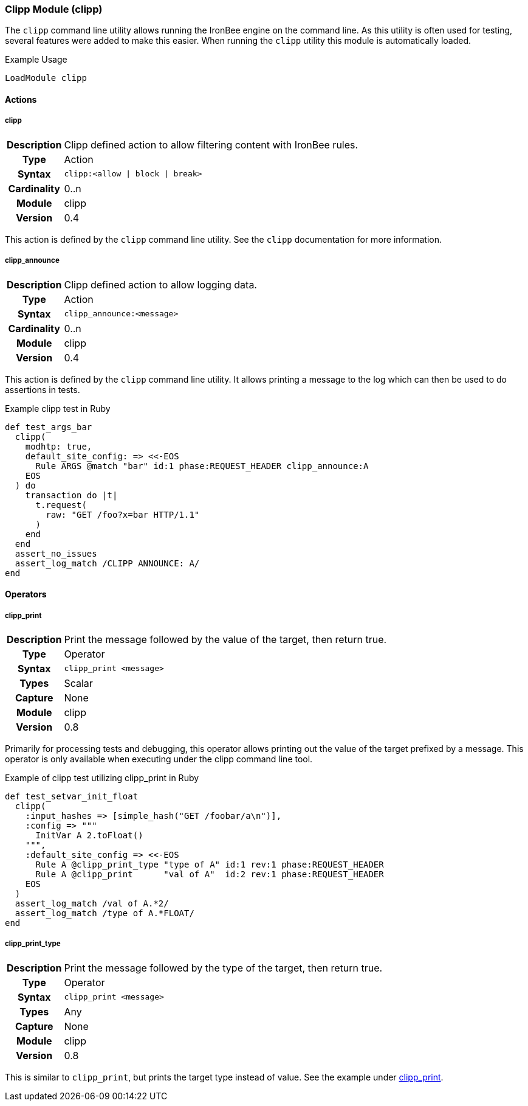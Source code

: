 [[module.clipp]]
=== Clipp Module (clipp)

The `clipp` command line utility allows running the IronBee engine on the command line. As this utility is often used for testing, several features were added to make this easier. When running the `clipp` utility this module is automatically loaded.

.Example Usage
----
LoadModule clipp
----

==== Actions

[[action.clipp]]
===== clipp
[cols=">h,<9"]
|===============================================================================
|Description|Clipp defined action to allow filtering content with IronBee rules.
|       Type|Action
|     Syntax|`clipp:<allow \| block \| break>`
|Cardinality|0..n
|     Module|clipp
|    Version|0.4
|===============================================================================

This action is defined by the `clipp` command line utility. See the `clipp` documentation for more information.

[[action.clipp_announce]]
===== clipp_announce
[cols=">h,<9"]
|===============================================================================
|Description|Clipp defined action to allow logging data.
|       Type|Action
|     Syntax|`clipp_announce:<message>`
|Cardinality|0..n
|     Module|clipp
|    Version|0.4
|===============================================================================

This action is defined by the `clipp` command line utility. It allows printing a message to the log which can then be used to do assertions in tests.

.Example clipp test in Ruby
----
def test_args_bar
  clipp(
    modhtp: true,
    default_site_config: => <<-EOS
      Rule ARGS @match "bar" id:1 phase:REQUEST_HEADER clipp_announce:A
    EOS
  ) do
    transaction do |t|
      t.request(
        raw: "GET /foo?x=bar HTTP/1.1"
      )
    end
  end
  assert_no_issues
  assert_log_match /CLIPP ANNOUNCE: A/
end
----


==== Operators

[[operator.clipp_print]]
===== clipp_print
[cols=">h,<9"]
|===============================================================================
|Description|Print the message followed by the value of the target, then return true.
|	    Type|Operator
|     Syntax|`clipp_print <message>`
|      Types|Scalar
|    Capture|None
|     Module|clipp
|    Version|0.8
|===============================================================================

Primarily for processing tests and debugging, this operator allows printing out the value of the target prefixed by a message. This operator is only available when executing under the clipp command line tool.

.Example of clipp test utilizing clipp_print in Ruby
----
def test_setvar_init_float
  clipp(
    :input_hashes => [simple_hash("GET /foobar/a\n")],
    :config => """
      InitVar A 2.toFloat()
    """,
    :default_site_config => <<-EOS
      Rule A @clipp_print_type "type of A" id:1 rev:1 phase:REQUEST_HEADER
      Rule A @clipp_print      "val of A"  id:2 rev:1 phase:REQUEST_HEADER
    EOS
  )
  assert_log_match /val of A.*2/
  assert_log_match /type of A.*FLOAT/
end
----

[[operator.clipp_print_type]]
===== clipp_print_type
[cols=">h,<9"]
|===============================================================================
|Description|Print the message followed by the type of the target, then return true.
|       Type|Operator
|     Syntax|`clipp_print <message>`
|      Types|Any
|    Capture|None
|     Module|clipp
|    Version|0.8
|===============================================================================

This is similar to `clipp_print`, but prints the target type instead of value.  See the example under <<operator.clipp_print,clipp_print>>.

